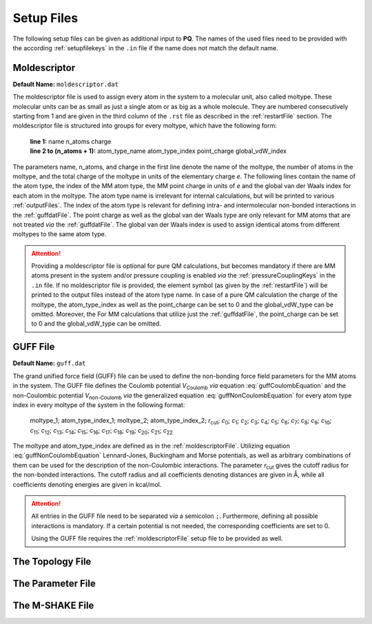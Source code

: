 .. _setupFiles: 

###########
Setup Files
###########

The following setup files can be given as additional input to **PQ**. The names of the used files need to be provided with the according 
:ref:`setupfilekeys` in the ``.in`` file if the name does not match the default name.

.. _moldescriptorFile:

**************
Moldescriptor
**************

**Default Name:** ``moldescriptor.dat``

The moldescriptor file is used to assign every atom in the system to a molecular unit, also called moltype. These molecular units can be as small 
as just a single atom or as big as a whole molecule. They are numbered consecutively starting from 1 and are given in the third column of 
the ``.rst`` file as described in the :ref:`restartFile` section.  The moldescriptor file is structured into groups for every moltype,
which have the following form:

    | **line 1:** name n_atoms charge
    | **line 2 to (n_atoms + 1):** atom_type_name atom_type_index point_charge global_vdW_index

The parameters name, n_atoms, and charge in the first line denote the name of the moltype, the number of atoms in the moltype, and the total
charge of the moltype in units of the elementary charge *e*. The following lines contain the name of the atom type, the index of the MM 
atom type, the MM point charge in units of *e* and the global van der Waals index for each atom in the moltype. The atom type name is 
irrelevant for internal calculations, but will be printed to various :ref:`outputFiles`. The index of the atom type is relevant for 
defining intra- and intermolecular non-bonded interactions in the :ref:`guffdatFile`. The point charge as well as the global van der Waals 
type are only relevant for MM atoms that are not treated *via* the :ref:`guffdatFile`. The global van der Waals index is used to assign 
identical atoms from different moltypes to the same atom type.

.. Attention::

    Providing a moldescriptor file is optional for pure QM calculations, but becomes mandatory if there are MM atoms present in the 
    system and/or pressure coupling is enabled *via* the :ref:`pressureCouplingKeys` in the ``.in`` file. If no moldescriptor file is
    provided, the element symbol (as given by the :ref:`restartFile`) will be printed to the output files instead of the 
    atom type name. In case of a pure QM calculation the charge of the moltype, the atom_type_index as well as the point_charge can be 
    set to 0 and the global_vdW_type can be omitted. Moreover, the  For MM calculations that utilize just the :ref:`guffdatFile`, the 
    point_charge can be set to 0 and the global_vdW_type can be omitted.

.. _guffdatFile:

**********
GUFF File
**********

**Default Name:** ``guff.dat``

The grand unified force field (GUFF) file can be used to define the non-bonding force field parameters for the MM atoms in the system. 
The GUFF file defines the Coulomb potential *V*:sub:`Coulomb` *via* equation :eq:`guffCoulombEquation` and the non-Coulombic potential *V*:sub:`non-Coulomb` 
*via* the generalized equation :eq:`guffNonCoulombEquation` for every atom type index in every moltype of the system in the following format:

    | moltype_1; atom_type_index_1; moltype_2; atom_type_index_2; *r*:sub:`cut`; *c*:sub:`0`; *c*:sub:`1`; *c*:sub:`2`; *c*:sub:`3`; *c*:sub:`4`; *c*:sub:`5`; *c*:sub:`6`; *c*:sub:`7`; *c*:sub:`8`; *c*:sub:`9`; *c*:sub:`10`; *c*:sub:`11`; *c*:sub:`12`; *c*:sub:`13`; *c*:sub:`14`; *c*:sub:`15`; *c*:sub:`16`; *c*:sub:`17`; *c*:sub:`18`; *c*:sub:`19`; *c*:sub:`20`; *c*:sub:`21`; *c*:sub:`22`

    .. math:: V_{\text{Coulomb}} = \frac{c_0}{r}
        :label: guffCoulombEquation

    .. math:: V_{\text{non-Coulomb}} = \frac{c_1}{r^{c_2}} + \frac{c_3}{r^{c_4}} + \frac{c_5}{r^{c_6}} + \frac{c_7}{r^{c_8}} + \frac{c_9}{1 + e^{c_{10} (r - c_{11})}} + \frac{c_{12}}{1 + e^{c_{13} (r - c_{14})}} + c_{15} e^{c_{16} (r - c_{17})^{c_{18}}} + c_{19} e^{c_{20} (r - c_{21})^{c_{22}}}
        :label: guffNonCoulombEquation
        
The moltype and atom_type_index are defined as in the :ref:`moldescriptorFile`.
Utilizing equation :eq:`guffNonCoulombEquation` Lennard-Jones, Buckingham and Morse potentials, as well as arbitrary combinations of them can be used 
for the description of the non-Coulombic interactions. The parameter *r*:sub:`cut` gives the cutoff radius for the non-bonded interactions. 
The cutoff radius and all coefficients denoting distances are given in Å, while all coefficients denoting energies are given in kcal/mol.


.. Attention::

    All entries in the GUFF file need to be separated *via* a semicolon ``;``. Furthermore, defining all possible interactions is mandatory. If a certain 
    potential is not needed, the corresponding coefficients are set to 0.

    Using the GUFF file requires the :ref:`moldescriptorFile` setup file to be provided as well.
.. _topologyFile:

*****************
The Topology File
*****************

.. _parameterFile:

******************
The Parameter File
******************

.. _mshakeFile:

****************
The M-SHAKE File
****************